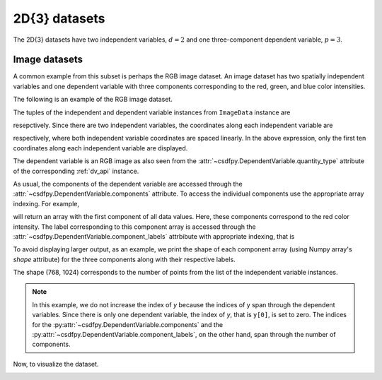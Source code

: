 

--------------
2D{3} datasets
--------------

The 2D{3} datasets have two independent variables, :math:`d=2` and
one three-component dependent variable, :math:`p=3`.

Image datasets
^^^^^^^^^^^^^^

A common example from this subset is perhaps the RGB image dataset.
An image dataset has two spatially independent variables and one dependent
variable with three components corresponding to the red, green, and blue color
intensities.
 
The following is an example of the RGB image dataset.

.. doctest::

    >>> import csdfpy as cp

    >>> filename = '../../test-datasets0.0.10/image/raccoon_raw.csdfe'
    >>> ImageData = cp.load(filename)
    >>> print (ImageData.data_structure)
    {
      "CSDM": {
        "version": "0.0.10",
        "description": "An RBG image of a raccoon face.",
        "independent_variables": [
          {
            "type": "linear_spacing",
            "number_of_points": 1024,
            "increment": "1.0"
          },
          {
            "type": "linear_spacing",
            "number_of_points": 768,
            "increment": "1.0"
          }
        ],
        "dependent_variables": [
          {
            "name": "raccoon face",
            "numeric_type": "uint8",
            "quantity_type": "RGB",
            "component_labels": [
              "red",
              "green",
              "blue"
            ],
            "components": "[121, 121, ...... 119, 119], [112, 112, ...... 155, 155], [131, 131, ...... 93, 93]"
          }
        ]
      }
    }

The tuples of the independent and dependent variable instances from
``ImageData`` instance are

.. doctest::

    >>> x = ImageData.independent_variables
    >>> y = ImageData.dependent_variables

resepctively.
Since there are two independent variables, the coordinates
along each independent variable are

.. doctest::

    >>> print('x0 =', x[0].coordinates[:10])
    x0 = [0. 1. 2. 3. 4. 5. 6. 7. 8. 9.]

    >>> print('x1 =', x[1].coordinates[:10])
    x1 = [0. 1. 2. 3. 4. 5. 6. 7. 8. 9.]

respectively, where both independent variable coordinates are spaced linearly.
In the above expression, only the first ten coordinates along each
independent variable are displayed.

The dependent variable is an RGB image as also seen from the
:attr:`~csdfpy.DependentVariable.quantity_type` attribute of the corresponding
:ref:`dv_api` instance.

.. doctest::

    >>> print(y[0].quantity_type)
    RGB

As usual, the components of the dependent variable are accessed through
the :attr:`~csdfpy.DependentVariable.components` attribute.
To access the individual components use the appropriate array indexing.
For example,

.. doctest::

    >>> print (y[0].components[0])
    [[121 138 153 ... 119 131 139]
     [ 89 110 130 ... 118 134 146]
     [ 73  94 115 ... 117 133 144]
     ...
     [ 87  94 107 ... 120 119 119]
     [ 85  95 112 ... 121 120 120]
     [ 85  97 111 ... 120 119 118]]

will return an array with the first component of all data values. Here, these
components correspond to the red color intensity. The label corresponding to
this component array is accessed through the
:attr:`~csdfpy.DependentVariable.component_labels` attrbibute with appropriate
indexing, that is

.. doctest::

    >>> print (y[0].component_labels[0])
    red

To avoid displaying larger output, as an example, we print the shape of
each component array (using Numpy array's `shape` attribute) for the three
components along with their respective labels.

.. doctest::

    >>> print (y[0].component_labels[0], y[0].components[0].shape)
    red (768, 1024)

    >>> print (y[0].component_labels[1], y[0].components[1].shape)
    green (768, 1024)

    >>> print (y[0].component_labels[2], y[0].components[2].shape)
    blue (768, 1024)

The shape (768, 1024) corresponds to the number of points from the list of the
independent variable instances.

.. note::
        In this example, we do not increase the index of `y` because the
        indices of y span through the dependent variables. Since
        there is only one dependent variable, the index of `y`, that
        is ``y[0]``, is set to zero. The indices for the
        :py:attr:`~csdfpy.DependentVariable.components` and the
        :py:attr:`~csdfpy.DependentVariable.component_labels`,
        on the other hand, span through the number of components.

Now, to visualize the dataset.

.. doctest::

    >>> import matplotlib.pyplot as plt
    >>> import numpy as np

    >>> fig, ax = plt.subplots(1,1)
    >>> ax.imshow(np.moveaxis(y[0].components, 0, -1 ))  # doctest: +SKIP
    >>> ax.set_axis_off()  # doctest: +SKIP
    >>> plt.tight_layout(pad=0., w_pad=0., h_pad=0.)
    >>> plt.subplots_adjust(wspace=0.025, hspace=0.05, left=0., right=1, top=1, bottom=0)
    >>> plt.savefig(ImageData.filename+'.pdf')
    >>> plt.show()

.. image:: /_static/raccoon_raw.csdfx.png
